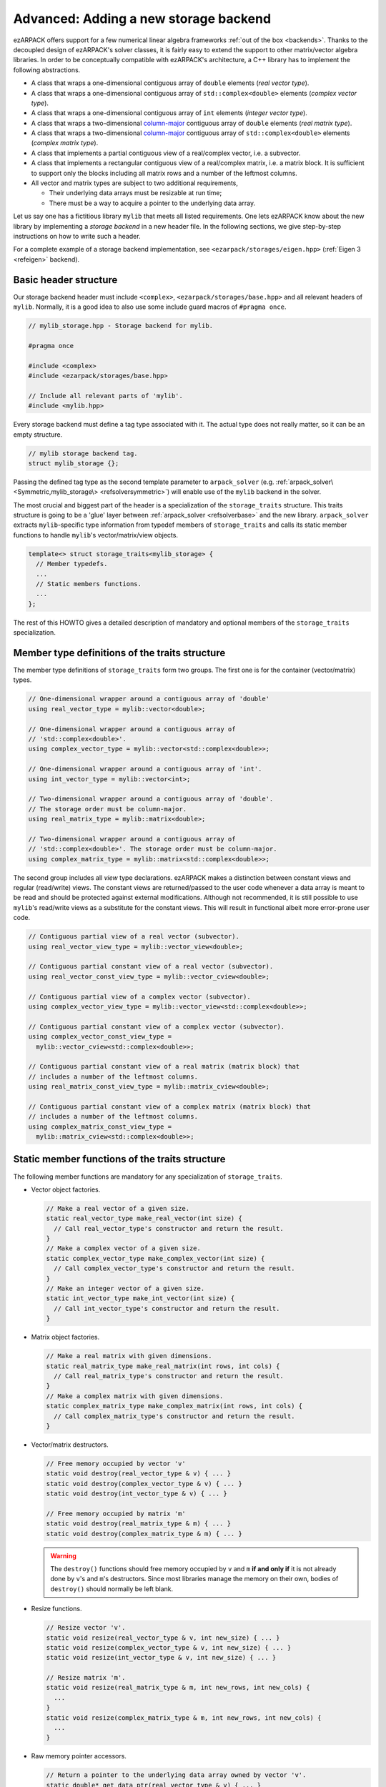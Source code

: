.. _new_backend:

Advanced: Adding a new storage backend
======================================

ezARPACK offers support for a few numerical linear algebra frameworks
:ref:`out of the box <backends>`. Thanks to the decoupled design of ezARPACK's
solver classes, it is fairly easy to extend the support to other matrix/vector
algebra libraries. In order to be conceptually compatible with ezARPACK's
architecture, a C++ library has to implement the following abstractions.

* A class that wraps a one-dimensional contiguous array of ``double`` elements
  (*real vector type*).
* A class that wraps a one-dimensional contiguous array of
  ``std::complex<double>`` elements (*complex vector type*).
* A class that wraps a one-dimensional contiguous array of ``int`` elements
  (*integer vector type*).
* A class that wraps a two-dimensional
  `column-major <https://en.wikipedia.org/wiki/Row-_and_column-major_order>`_
  contiguous array of ``double`` elements (*real matrix type*).
* A class that wraps a two-dimensional
  `column-major <https://en.wikipedia.org/wiki/Row-_and_column-major_order>`_
  contiguous array of ``std::complex<double>`` elements (*complex matrix type*).
* A class that implements a partial contiguous view of a real/complex vector,
  i.e. a subvector.
* A class that implements a rectangular contiguous view of a real/complex
  matrix, i.e. a matrix block. It is sufficient to support only the blocks
  including all matrix rows and a number of the leftmost columns.
* All vector and matrix types are subject to two additional requirements,

  - Their underlying data arrays must be resizable at run time;
  - There must be a way to acquire a pointer to the underlying data array.

Let us say one has a fictitious library ``mylib`` that meets all listed
requirements. One lets ezARPACK know about the new library by implementing a
*storage backend* in a new header file. In the following sections,
we give step-by-step instructions on how to write such a header.

For a complete example of a storage backend implementation, see
``<ezarpack/storages/eigen.hpp>`` (:ref:`Eigen 3 <refeigen>` backend).

Basic header structure
~~~~~~~~~~~~~~~~~~~~~~

Our storage backend header must include ``<complex>``,
``<ezarpack/storages/base.hpp>`` and all relevant headers of ``mylib``.
Normally, it is a good idea to also use some include guard macros of
``#pragma once``.

.. code:: cpp

  // mylib_storage.hpp - Storage backend for mylib.

  #pragma once

  #include <complex>
  #include <ezarpack/storages/base.hpp>

  // Include all relevant parts of 'mylib'.
  #include <mylib.hpp>

Every storage backend must define a tag type associated with it. The actual type
does not really matter, so it can be an empty structure.

.. code:: cpp

  // mylib storage backend tag.
  struct mylib_storage {};

Passing the defined tag type as the second template parameter to
``arpack_solver`` (e.g. :ref:`arpack_solver\<Symmetric,mylib_storage\>
<refsolversymmetric>`) will enable use of the ``mylib`` backend in the solver.

The most crucial and biggest part of the header is a specialization of the
``storage_traits`` structure. This traits structure is going to be a 'glue'
layer between :ref:`arpack_solver <refsolverbase>` and the new library.
``arpack_solver`` extracts ``mylib``-specific type
information from typedef members of ``storage_traits`` and calls its static
member functions to handle ``mylib``'s vector/matrix/view objects.

.. code:: cpp

  template<> struct storage_traits<mylib_storage> {
    // Member typedefs.
    ...
    // Static members functions.
    ...
  };

The rest of this HOWTO gives a detailed description of mandatory and optional
members of the ``storage_traits`` specialization.

Member type definitions of the traits structure
~~~~~~~~~~~~~~~~~~~~~~~~~~~~~~~~~~~~~~~~~~~~~~~

The member type definitions of ``storage_traits`` form two groups. The first one
is for the container (vector/matrix) types.

.. code:: cpp

  // One-dimensional wrapper around a contiguous array of 'double'
  using real_vector_type = mylib::vector<double>;

  // One-dimensional wrapper around a contiguous array of
  // 'std::complex<double>'.
  using complex_vector_type = mylib::vector<std::complex<double>>;

  // One-dimensional wrapper around a contiguous array of 'int'.
  using int_vector_type = mylib::vector<int>;

  // Two-dimensional wrapper around a contiguous array of 'double'.
  // The storage order must be column-major.
  using real_matrix_type = mylib::matrix<double>;

  // Two-dimensional wrapper around a contiguous array of
  // 'std::complex<double>'. The storage order must be column-major.
  using complex_matrix_type = mylib::matrix<std::complex<double>>;

The second group includes all *view* type declarations. ezARPACK makes a
distinction between constant views and regular (read/write) views. The constant
views are returned/passed to the user code whenever a data array is meant to be
read and should be protected against external modifications. Although not
recommended, it is still possible to use ``mylib``'s read/write views as a
substitute for the constant views. This will result in functional albeit more
error-prone user code.

.. code:: cpp

  // Contiguous partial view of a real vector (subvector).
  using real_vector_view_type = mylib::vector_view<double>;

  // Contiguous partial constant view of a real vector (subvector).
  using real_vector_const_view_type = mylib::vector_cview<double>;

  // Contiguous partial view of a complex vector (subvector).
  using complex_vector_view_type = mylib::vector_view<std::complex<double>>;

  // Contiguous partial constant view of a complex vector (subvector).
  using complex_vector_const_view_type =
    mylib::vector_cview<std::complex<double>>;

  // Contiguous partial constant view of a real matrix (matrix block) that
  // includes a number of the leftmost columns.
  using real_matrix_const_view_type = mylib::matrix_cview<double>;

  // Contiguous partial constant view of a complex matrix (matrix block) that
  // includes a number of the leftmost columns.
  using complex_matrix_const_view_type =
    mylib::matrix_cview<std::complex<double>>;

Static member functions of the traits structure
~~~~~~~~~~~~~~~~~~~~~~~~~~~~~~~~~~~~~~~~~~~~~~~

The following member functions are mandatory for any specialization of
``storage_traits``.

* Vector object factories.

  .. code:: cpp

      // Make a real vector of a given size.
      static real_vector_type make_real_vector(int size) {
        // Call real_vector_type's constructor and return the result.
      }
      // Make a complex vector of a given size.
      static complex_vector_type make_complex_vector(int size) {
        // Call complex_vector_type's constructor and return the result.
      }
      // Make an integer vector of a given size.
      static int_vector_type make_int_vector(int size) {
        // Call int_vector_type's constructor and return the result.
      }

* Matrix object factories.

  .. code:: cpp

      // Make a real matrix with given dimensions.
      static real_matrix_type make_real_matrix(int rows, int cols) {
        // Call real_matrix_type's constructor and return the result.
      }
      // Make a complex matrix with given dimensions.
      static complex_matrix_type make_complex_matrix(int rows, int cols) {
        // Call complex_matrix_type's constructor and return the result.
      }

* Vector/matrix destructors.

  .. code:: cpp

    // Free memory occupied by vector 'v'
    static void destroy(real_vector_type & v) { ... }
    static void destroy(complex_vector_type & v) { ... }
    static void destroy(int_vector_type & v) { ... }

    // Free memory occupied by matrix 'm'
    static void destroy(real_matrix_type & m) { ... }
    static void destroy(complex_matrix_type & m) { ... }

  .. warning::

    The ``destroy()`` functions should free memory occupied by
    ``v`` and ``m`` **if and only if** it is not already done by
    ``v``'s and ``m``'s destructors. Since most libraries manage the memory on
    their own, bodies of ``destroy()`` should normally be left blank.

* Resize functions.

  .. code:: cpp

    // Resize vector 'v'.
    static void resize(real_vector_type & v, int new_size) { ... }
    static void resize(complex_vector_type & v, int new_size) { ... }
    static void resize(int_vector_type & v, int new_size) { ... }

    // Resize matrix 'm'.
    static void resize(real_matrix_type & m, int new_rows, int new_cols) {
      ...
    }
    static void resize(complex_matrix_type & m, int new_rows, int new_cols) {
      ...
    }

* Raw memory pointer accessors.

  .. code:: cpp

    // Return a pointer to the underlying data array owned by vector 'v'.
    static double* get_data_ptr(real_vector_type & v) { ... }
    static std::complex<double>* get_data_ptr(complex_vector_type &v) { ... }
    static int* get_data_ptr(int_vector_type & v) { ... }

    // Return a pointer to the underlying data array owned by matrix 'm'.
    static double* get_data_ptr(real_matrix_type & m) { ... }
    static std::complex<double>* get_data_ptr(complex_matrix_type & m) { ... }

* Vector view factories.

  .. code:: cpp

    // Make a complete view of vector 'v'.
    static real_vector_view_type make_vector_view(real_vector_type & v) {
      // Call real_vector_view_type's constructor and return the result.
    }
    static complex_vector_view_type make_vector_view(complex_vector_type & v) {
      // Call complex_vector_view_type's constructor and return the result.
    }

    // Make a partial view of vector 'v' starting at position 'start' and
    // including 'size' elements.
    static real_vector_view_type
    make_vector_view(real_vector_type & v, int start, int size) {
      // Call real_vector_view_type's constructor and return the result.
    }
    static complex_vector_view_type
    make_vector_view(complex_vector_type & v, int start, int size) {
      // Call complex_vector_view_type's constructor and return the result.
    }

    // Make a constant partial view of vector 'v' starting at position 'start'
    // and including 'size' elements.
    static real_vector_const_view_type
    make_vector_const_view(real_vector_type const& v, int start, int size) {
      // Call real_vector_const_view_type's constructor and return the result.
    }
    static complex_vector_const_view_type
    make_vector_const_view(complex_vector_type const& v, int start, int size) {
      // Call complex_vector_const_view_type's constructor and return the result
    }

* Matrix constant view factories.

  .. code:: cpp

    // Make a complete constant view of matrix 'm'.
    static real_matrix_const_view_type
    make_matrix_const_view(real_matrix_type const& m) {
      // Call real_matrix_const_view_type's constructor and return the result.
    }
    static complex_matrix_const_view_type
    make_matrix_const_view(complex_matrix_type const& m) {
      // Call complex_matrix_const_view_type's constructor and return the result
    }

    // Make a partial constant view of matrix 'm' including 'cols'
    // leftmost columns.
    static real_matrix_const_view_type
    make_matrix_const_view(real_matrix_type const& m, int rows, int cols) {
      // Call real_matrix_const_view_type's constructor and return the result.
    }
    static complex_matrix_const_view_type
    make_matrix_const_view(complex_matrix_type const& m, int rows, int cols) {
      // Call complex_matrix_const_view_type's constructor and return the result
    }

Some of the functions, such as ``destroy()`` and ``resize()``, do not have to be
defined separately for each argument type. It is acceptable to use function
templates instead.

With these functions implemented, one can already instantiate and use
:ref:`arpack_solver\<Symmetric,mylib_storage\>
<refsolversymmetric>` and
:ref:`arpack_solver\<Complex,mylib_storage\>
<refsolvercomplex>`. The asymmetric case, however, requires more work, as
described in the next section.

Optional: Eigenvalue/eigenvector post-processing functions
~~~~~~~~~~~~~~~~~~~~~~~~~~~~~~~~~~~~~~~~~~~~~~~~~~~~~~~~~~

Because of specifics of the internal data storage format and numerical
algorithm, extracting eigenvalues and eigenvectors after a completed
:ref:`arpack_solver\<Asymmetric,mylib_storage\> <refsolverasymmetric>` run needs
some post-processing that is not done by ARPACK-NG itself.
The storage traits structure may optionally implement three static
member functions, which will be called by the asymmetric solver to extract a
computed eigensystem from memory buffers and return it to the user in
a convenient form.

.. code:: cpp

  static complex_vector_type
  make_asymm_eigenvalues(real_vector_type const& dr,
                         real_vector_type const& di,
                         int nconv) {
    // Compute and return dr + i*di
  }

``make_asymm_eigenvalues()`` is the simplest of the three functions. It is
called to combine two real vectors -- lists of real (``dr``) and
imaginary (``di``) parts of computed eigenvalues -- into one complex vector.
``nconv`` is the total number of the computed eigenvalues. Exactly ``nconv``
first elements of ``dr`` and ``di`` must be used to form the complex vector
(``dr`` and ``di`` can, in general, be longer or not providing size information
at all).

.. code:: cpp

    inline static complex_matrix_type
    make_asymm_eigenvectors(real_vector_type const& z,
                            real_vector_type const& di,
                            int N,
                            int nconv) {
      // Extract and return eigenvectors as columns of a complex matrix.
    }

This function extracts eigenvectors from a real vector ``z`` according to
special rules. ``z`` holds components of the eigenvectors as a sequence of
``nconv`` length-``N`` chunks, where ``N`` is the dimension of the eigenproblem
and ``nconv`` has the same meaning as before. Meaning of each chunk depends on
the corresponding component of ``di``. If ``di[i]`` is zero, then the ``i``-th
chunk of ``z`` contains a real eigenvector. Otherwise,
``di[i] = -di[i+1] != 0``, in which case the ``i``-th and ``(i+1)``-th chunks
of ``z`` are real and imaginary parts of a complex eigenvector respectively.
Every such pair corresponds to a complex conjugate pair of eigenvectors,
so that the total amount of vectors stored in ``z`` is exactly ``nconv``.
The extracted eigenvectors must be returned as columns of a complex
``N`` x ``nconv`` matrix.

.. code:: cpp

    template<typename A>
    inline static complex_vector_type
    make_asymm_eigenvalues(real_vector_type const& z,
                          real_vector_type const& di,
                          A&& a,
                          int N,
                          int nconv) {
      // Compute eigenvalues as Rayleigh quotients and return them in
      // a complex vector.
    }

In the ``ShiftAndInvertReal`` and ``ShiftAndInvertImag`` spectral transformation
modes, ARPACK-NG computes eigenvalues of an auxiliary real matrix. Those
eigenvalues are implicitly related to the ones of the original eigenproblem.
One way to extract the original eigenvalues is via solution of a quadratic
equation. Unfortunately, this approach is not perfect, because solutions
of quadratic equations are not unique, and it can be difficult to match the
correct solution with a given eigenvector :math:`\mathbf{x}`. A robust
alternative approach is to compute the eigenvalue :math:`\lambda` of
:math:`\hat A\mathbf{x} = \lambda\hat M\mathbf{x}` as the Rayleigh quotient
:math:`\lambda = \frac{\mathbf{x}^\dagger \hat A \mathbf{x}}
{\mathbf{x}^\dagger\hat M \mathbf{x}}`, which is the purpose of the last of the
three functions. ``z``, ``di``, ``N`` and ``nconv`` have the same meaning as
before, and callable object ``a`` represents the linear operator :math:`\hat A`.
This overload of ``make_asymm_eigenvalues()`` should extract the eigenvectors
from ``z`` one by one and compute :math:`\lambda` for each of them. It is
beneficial to treat the real vectors differently from the complex ones,
as the Rayleigh quotient can be computed at lower memory and CPU costs
if :math:`\mathbf{x}^\dagger = \mathbf{x}^T`.

.. note:: Despite the name, the quotients amount to just the numerators.
          ARPACK-NG guarantees that :math:`\mathbf{x}^\dagger\hat M
          \mathbf{x} = 1`, so there is no need to consider matrix
          :math:`\hat M` at all.
